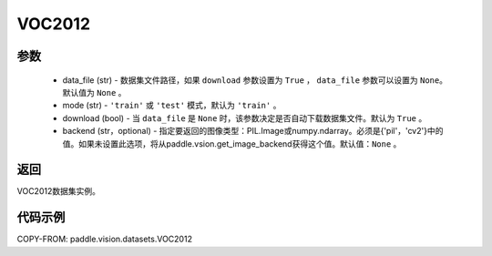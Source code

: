 .. _cn_api_vision_datasets_VOC2012:

VOC2012
-------------------------------

.. py:class:: paddle.vision.datasets.VOC2012()


    `VOC2012 <http://host.robots.ox.ac.uk/pascal/VOC/voc2012/>`_ 数据集。

参数
:::::::::
        - data_file (str) - 数据集文件路径，如果 ``download`` 参数设置为 ``True`` ， ``data_file`` 参数可以设置为 ``None``。默认值为 ``None`` 。
        - mode (str) - ``'train'`` 或 ``'test'`` 模式，默认为 ``'train'`` 。
        - download (bool) - 当 ``data_file`` 是 ``None`` 时，该参数决定是否自动下载数据集文件。默认为 ``True`` 。
        - backend (str，optional) - 指定要返回的图像类型：PIL.Image或numpy.ndarray。必须是{'pil'，'cv2'}中的值。如果未设置此选项，将从paddle.vsion.get_image_backend获得这个值。默认值：``None`` 。

返回
:::::::::

VOC2012数据集实例。

代码示例
:::::::::

COPY-FROM: paddle.vision.datasets.VOC2012